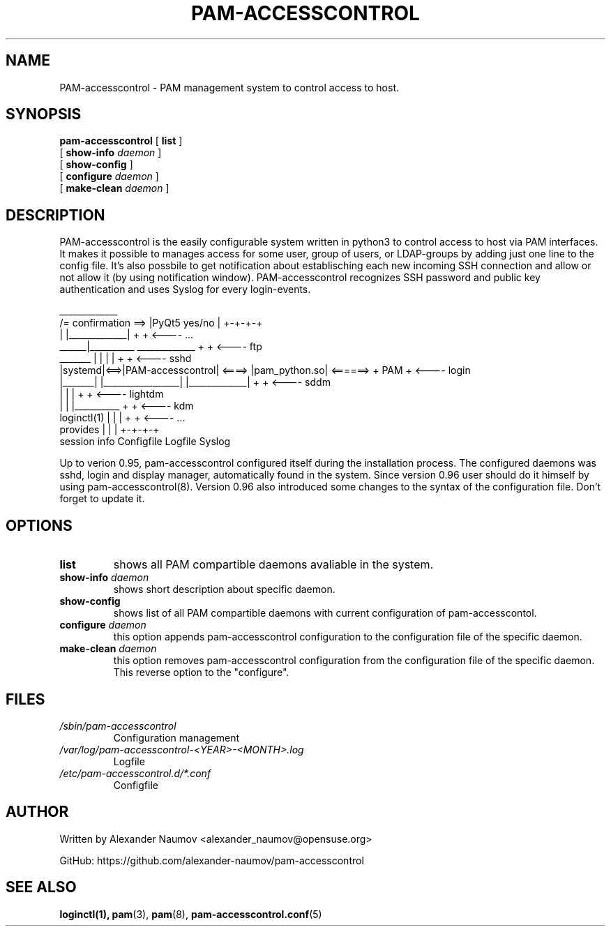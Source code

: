 .TH PAM-ACCESSCONTROL "8" "Aug 2018"
.SH NAME
PAM-accesscontrol \- PAM management system to control access to host.

.SH SYNOPSIS
.na
.B pam-accesscontrol
[
.B list
]
.br
.ti +18
[
.BI show-info " daemon"
]
.ti +18
[
.B show-config
]
.ti +18
[
.B configure
.I daemon
]
.ti +18
[
.B make-clean
.I daemon
]


.SH DESCRIPTION
PAM-accesscontrol is the easily configurable system written in python3 to control access to
host via PAM interfaces. It makes it possible to manages access for some user, group of users,
or LDAP-groups by adding just one line to the config file.
It's also possbile to get notification about establisching each new incoming SSH connection
and allow or not allow it (by using notification window).
PAM-accesscontrol recognizes SSH password and public key authentication and uses Syslog for
every login-events.

                                          _____________
                     /= confirmation ==> |PyQt5 yes/no |          +-+-+-+
                     |                   |_____________|          +     +  <---- ...
               ______|__________          _____________           +     +  <---- ftp
  _______     |                 |        |             |          +     +  <---- sshd
 |systemd|<==>|PAM-accesscontrol| <====> |pam_python.so| <======> + PAM +  <---- login
 |_______|    |_________________|        |_____________|          +     +  <---- sddm
   |               |           |                                  +     +  <---- lightdm
   |               |           |__________                        +     +  <---- kdm
 loginctl(1)       |           |          |                       +     +  <---- ...
 provides          |           |          |                       +-+-+-+
 session info   Configfile  Logfile    Syslog


Up to verion 0.95, pam-accesscontrol configured itself during the installation process.
The configured daemons was sshd, login and display manager, automatically found in the
system. Since version 0.96 user should do it himself by using pam-accesscontrol(8).
Version 0.96 also introduced some changes to the syntax of the configuration file.
Don't forget to update it.

.SH OPTIONS
.TP
.B list
shows all PAM compartible daemons avaliable in the system.
.TP
.BI show-info " daemon"
shows short description about specific daemon.
.TP
.B show-config
shows list of all PAM compartible daemons with current configuration of pam-accesscontol.
.TP
.BI configure " daemon"
this option appends pam-accesscontrol configuration to the configuration file of the specific daemon.
.TP
.BI make-clean " daemon"
this option removes pam-accesscontrol configuration from the configuration file of the specific daemon. This reverse option to the "configure".


.SH FILES
.TP
.I /sbin/pam-accesscontrol
Configuration management
.TP
.I /var/log/pam-accesscontrol-<YEAR>-<MONTH>.log
Logfile
.TP
.I /etc/pam-accesscontrol.d/*.conf
Configfile
.PP

.SH AUTHOR
Written by Alexander Naumov <alexander_naumov@opensuse.org>
.PP
GitHub: https://github.com/alexander-naumov/pam-accesscontrol

.SH "SEE ALSO"
.BR loginctl(1),
.BR pam (3),
.BR pam (8),
.BR pam-accesscontrol.conf (5)
